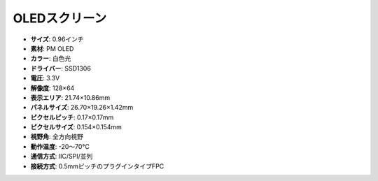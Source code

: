 OLEDスクリーン
===================

.. image:: img/oled_screen.png
    :width: 400
    :align: center

* **サイズ**: 0.96インチ
* **素材**: PM OLED
* **カラー**: 白色光
* **ドライバー**: SSD1306
* **電圧**: 3.3V
* **解像度**: 128×64
* **表示エリア**: 21.74×10.86mm
* **パネルサイズ**: 26.70×19.26×1.42mm
* **ピクセルピッチ**: 0.17×0.17mm
* **ピクセルサイズ**: 0.154×0.154mm
* **視野角**: 全方向視野
* **動作温度**: -20〜70°C
* **通信方式**: IIC/SPI/並列
* **接続方式**: 0.5mmピッチのプラグインタイプFPC

